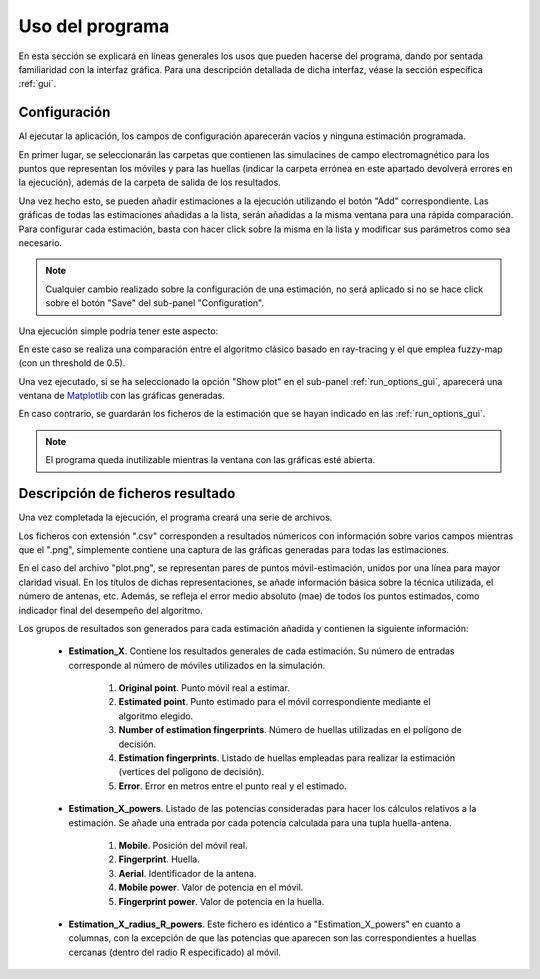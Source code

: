 .. _usage:

Uso del programa
===============================================
En esta sección se explicará en líneas generales los usos que pueden hacerse
del programa, dando por sentada familiaridad con la interfaz gráfica.
Para una descripción detallada de dicha interfaz, véase la sección específica :ref:`gui`.


.. _usage_config:

Configuración
-------------
Al ejecutar la aplicación, los campos de configuración aparecerán vacíos y ninguna estimación programada.

En primer lugar, se seleccionarán las carpetas que contienen las simulacines de campo electromagnético para
los puntos que representan los móviles y para las huellas (indicar la carpeta errónea en este apartado
devolverá errores en la ejecución), además de la carpeta de salida de los resultados.

Una vez hecho esto, se pueden añadir estimaciones a la ejecución utilizando el botón "Add" correspondiente.
Las gráficas de todas las estimaciones añadidas a la lista, serán añadidas a la misma ventana para una rápida
comparación.
Para configurar cada estimación, basta con hacer click sobre la misma en la lista y modificar sus parámetros
como sea necesario.

.. note:: Cualquier cambio realizado sobre la configuración de una estimación, no será aplicado si no se hace click
    sobre el botón "Save" del sub-panel "Configuration".

Una ejecución simple podría tener este aspecto:

.. image:: images/usage/example.png

En este caso se realiza una comparación entre el algoritmo clásico basado en ray-tracing
y el que emplea fuzzy-map (con un threshold de 0.5).

Una vez ejecutado, si se ha seleccionado la opción "Show plot" en el sub-panel :ref:`run_options_gui`,
aparecerá una ventana de `Matplotlib <https://matplotlib.org/stable/api/_as_gen/matplotlib.pyplot.html#module-matplotlib.pyplot>`_
con las gráficas generadas.

.. image:: images/usage/plotw.png

En caso contrario, se guardarán los ficheros de la estimación que se hayan indicado en las :ref:`run_options_gui`.

.. note:: El programa queda inutilizable mientras la ventana con las gráficas esté abierta.

.. _res_files_desc:

Descripción de ficheros resultado
---------------------------------
Una vez completada la ejecución, el programa creará una serie de archivos.

.. image:: images/usage/results.png

Los ficheros con extensión ".csv" corresponden a resultados númericos con información sobre varios campos mientras que
el ".png", simplemente contiene una captura de las gráficas generadas para todas las estimaciones.

En el caso del archivo "plot.png", se representan pares de puntos móvil-estimación, unidos por una línea para mayor claridad
visual. En los títulos de dichas representaciones, se añade información básica sobre la técnica utilizada, el número
de antenas, etc. Además, se refleja el error medio absoluto (mae) de todos los puntos estimados, como indicador final
del desempeño del algoritmo.

Los grupos de resultados son generados para cada estimación añadida y contienen la siguiente información:

 * **Estimation_X**. Contiene los resultados generales de cada estimación. Su número de entradas corresponde al número de móviles utilizados en la simulación.

     #. **Original point**. Punto móvil real a estimar.
     #. **Estimated point**. Punto estimado para el móvil correspondiente mediante el algoritmo elegido.
     #. **Number of estimation fingerprints**. Número de huellas utilizadas en el polígono de decisión.
     #. **Estimation fingerprints**. Listado de huellas empleadas para realizar la estimación (vertices del polígono de decisión).
     #. **Error**. Error en metros entre el punto real y el estimado.

 * **Estimation_X_powers**. Listado de las potencias consideradas para hacer los cálculos relativos a la estimación. Se añade una entrada por cada potencia calculada para una tupla huella-antena.

     #. **Mobile**. Posición del móvil real.
     #. **Fingerprint**. Huella.
     #. **Aerial**. Identificador de la antena.
     #. **Mobile power**. Valor de potencia en el móvil.
     #. **Fingerprint power**. Valor de potencia en la huella.

 * **Estimation_X_radius_R_powers**. Este fichero es idéntico a "Estimation_X_powers" en cuanto a columnas, con la excepción de que las potencias que aparecen son las correspondientes a huellas cercanas (dentro del radio R especificado) al móvil.